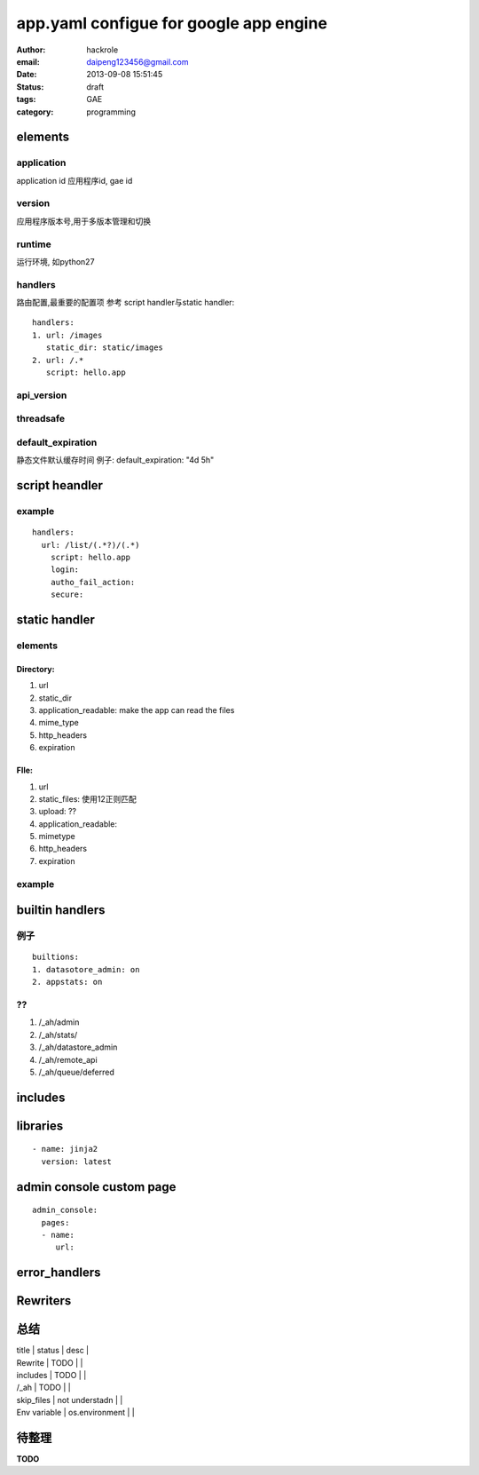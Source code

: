 app.yaml configue for google app engine
=======================================

:author: hackrole
:email: daipeng123456@gmail.com
:date: 2013-09-08 15:51:45
:status: draft
:tags: GAE
:category: programming 

elements
--------

application
~~~~~~~~~~~

application id
应用程序id, gae id

version
~~~~~~~

应用程序版本号,用于多版本管理和切换

runtime
~~~~~~~

运行环境, 如python27

handlers  
~~~~~~~~~~

路由配置,最重要的配置项
参考  script handler与static handler::

    handlers:
    1. url: /images
       static_dir: static/images
    2. url: /.*
       script: hello.app

api_version
~~~~~~~~~~~

threadsafe
~~~~~~~~~~

default_expiration
~~~~~~~~~~~~~~~~~~

静态文件默认缓存时间
例子:
default_expiration: "4d 5h"

script heandler
---------------

example
~~~~~~~
::

    handlers:
      url: /list/(.*?)/(.*)
        script: hello.app
        login:
        autho_fail_action:
        secure:

static handler
--------------

elements
~~~~~~~~

Directory:
""""""""""

1) url

2) static_dir

3) application_readable: make the app can read the files

4) mime_type

5) http_headers

6) expiration

FIle:
"""""

1) url

2) static_files: 使用\1\2正则匹配

3) upload: ??

4) application_readable:

5) mimetype

6) http_headers

7) expiration

example
~~~~~~~

builtin handlers
----------------

例子
~~~~
::

    builtions:
    1. datasotore_admin: on
    2. appstats: on

??
~~

1) /_ah/admin

2) /_ah/stats/

3) /_ah/datastore_admin

4) /_ah/remote_api

5) /_ah/queue/deferred

includes
--------


libraries
---------
::

    - name: jinja2
      version: latest


admin console custom page
-------------------------
::

    admin_console:
      pages:
      - name:
         url:

error_handlers
--------------


Rewriters
---------


总结
----


| title        | status         | desc |
| Rewrite      | TODO           |      |
| includes     | TODO           |      |
| /_ah         | TODO           |      |
| skip_files   | not understadn |      |
| Env variable | os.environment |      |

待整理
------

**TODO**

